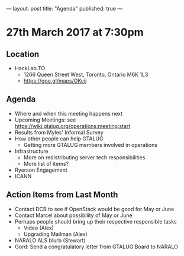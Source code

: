 ---
layout: post
title: "Agenda"
published: true
---

* 27th March 2017 at 7:30pm

** Location

- HackLab.TO
  - 1266 Queen Street West, Toronto, Ontario M6K 1L3
  - <https://goo.gl/maps/OKcij>

** Agenda

- Where and when this meeting happens next
- Upcoming Meetings: see <https://wiki.gtalug.org/operations:meeting:start>
- Results from Myles' Informal Survey
- How other people can help GTALUG
  - Getting more GTALUG members involved in operations
- Infrastructure
  - More on redistributing server tech responsibilities
  - More list of items?
- Ryerson Engagement
- ICANN

** Action Items from Last Month
  - Contact DCB to see if OpenStack would be good for May or June
  - Contact Marcel about possibility of May or June
  - Perhaps people should bring up their respective responsible tasks
    - Video (Alex)
    - Upgrading Mailman (Alex)
  - NARALO ALS blurb (Stewart)
  - Gord: Send a congratulatory letter from GTALUG Board to NARALO
